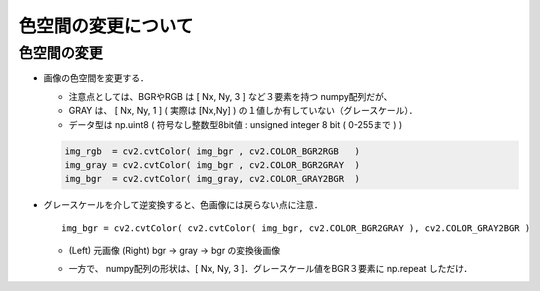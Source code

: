 ##############################################################
色空間の変更について
##############################################################

=========================================================
色空間の変更
=========================================================

* 画像の色空間を変更する．

  + 注意点としては、BGRやRGB は [ Nx, Ny, 3 ] など３要素を持つ numpy配列だが、
  + GRAY は、 [ Nx, Ny, 1 ] ( 実際は [Nx,Ny] ) の１値しか有していない（グレースケール）．
  + データ型は np.uint8 ( 符号なし整数型8bit値 : unsigned integer 8 bit ( 0-255まで ) )

  .. code-block:: python
                  
     img_rgb  = cv2.cvtColor( img_bgr , cv2.COLOR_BGR2RGB   )
     img_gray = cv2.cvtColor( img_bgr , cv2.COLOR_BGR2GRAY  )
     img_bgr  = cv2.cvtColor( img_gray, cv2.COLOR_GRAY2BGR  )


* グレースケールを介して逆変換すると、色画像には戻らない点に注意． ::

    img_bgr = cv2.cvtColor( cv2.cvtColor( img_bgr, cv2.COLOR_BGR2GRAY ), cv2.COLOR_GRAY2BGR )
                      

  + (Left) 元画像    (Right) bgr -> gray -> bgr の変換後画像
  + 一方で、 numpy配列の形状は、[ Nx, Ny, 3 ]．グレースケール値をBGR３要素に np.repeat しただけ．

    .. image:: ../image/lena_gray.jpg
               :width:  300px
               :align:  center


